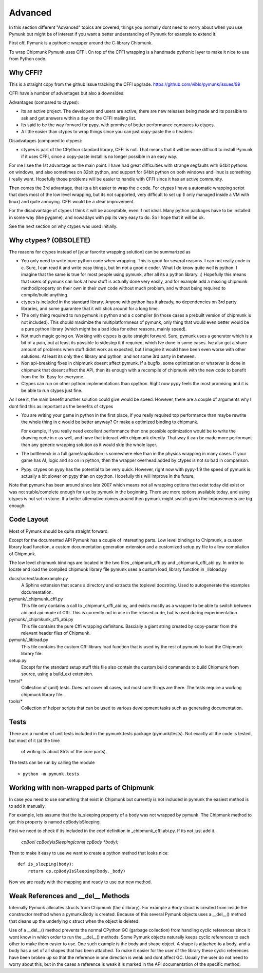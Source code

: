Advanced 
========

In this section different "Advanced" topics are covered, things you normally 
dont need to worry about when you use Pymunk but might be of interest if you
want a better understanding of Pymunk for example to extend it. 

First off, Pymunk is a pythonic wrapper around the C-library Chipmunk. 

To wrap Chipmunk Pymunk uses CFFI. On top of the CFFI wrapping is a handmade 
pythonic layer to make it nice to use from Python code.

Why CFFI?
---------

This is a straight copy from the github issue tracking the CFFI upgrade. 
https://github.com/viblo/pymunk/issues/99

CFFI have a number of advantages but also a downsides.

Advantages (compared to ctypes):

* Its an active project. The developers and users are active, there are new 
  releases being made and its possible to ask and get answers within a day on 
  the CFFI mailing list.
* Its said to be the way forward for pypy, with promise of better performance 
  compares to ctypes.
* A little easier than ctypes to wrap things since you can just copy-paste the 
  c headers.

Disadvatages (compared to ctypes):

* ctypes is part of the CPython standard library, CFFI is not. That means that 
  it will be more difficult to install Pymunk if it uses CFFI, since a 
  copy-paste install is no longer possible in an easy way.

For me I see the 1st advantage as the main point. I have had great difficulties 
with strange segfaults with 64bit pythons on windows, and also sometimes on 
32bit python, and support for 64bit python on both windows and linux is 
something I really want. Hopefully those problems will be easier to handle with 
CFFI since it has an active community.

Then comes the 3rd advantage, that its a bit easier to wrap the c code. For 
ctypes I have a automatic wrapping script that does most of the low level 
wrapping, but its not supported, very difficult to set up (I only managed 
inside a VM with linux) and quite annoying. CFFI would be a clear improvement.

For the disadvantage of ctypes I think it will be acceptable, even if not 
ideal. Many python packages have to be installed in some way (like pygame), 
and nowadays with pip its very easy to do. So I hope that it will be ok.

See the next section on why ctypes was used initially.

Why ctypes? (OBSOLETE)
----------------------

The reasons for ctypes instead of [your favorite wrapping solution] can be 
summarized as

* You only need to write pure python code when wrapping. This is good for 
  several reasons. I can not really code in c. Sure, I can read it and write 
  easy things, but Im not a good c coder. What I do know quite well is 
  python. I imagine that the same is true for most people using pymunk, 
  after all its a python library. :) Hopefully this means that users of 
  pymunk can look at how stuff is actually done very easily, and for example 
  add a missing chipmunk method/property on their own in their own code 
  without much problem, and without being required to compile/build anything. 

* ctypes is included in the standard library. Anyone with python has it 
  already, no dependencies on 3rd party libraries, and some guarantee that it 
  will stick around for a long time.

* The only thing required to run pymunk is python and a c compiler (in those 
  cases a prebuilt version of chipmunk is not included). This should maximize 
  the multiplatformness of pymunk, only thing that would even better would 
  be a pure python library (which might be a bad idea for other reasons, 
  mainly speed).

* Not much magic going on. Working with ctypes is quite straight forward. 
  Sure, pymunk uses a generator which is a bit of a pain, but at least its 
  possible to sidestep it if required, which Ive done in some cases. Ive also 
  got a share amount of problems when stuff didnt work as expected, but I 
  imagine it would have been even worse with other solutions. At least its 
  only the c library and python, and not some 3rd party in between.

* Non api-breaking fixes in chipmunk doesnt affect pymunk. If a bugfix, some 
  optimization or whatever is done in chipmunk that doesnt affect the API, 
  then its enough with a recompile of chipmunk with the new code to benefit 
  from the fix. Easy for everyone.

* Ctypes can run on other python implementations than cpython. Right now pypy 
  feels the most promising and it is be able to run ctypes just fine.

As I see it, the main benefit another solution could give would be speed. 
However, there are a couple of arguments why I dont find this as important as 
the benefits of ctypes

* You are writing your game in python in the first place, if you really 
  required top performance than maybe rewrite the whole thing in c would be 
  better anyway? Or make a optimized binding to chipmunk.

  For example, if you really need excellent performance then one possible 
  optimization would be to write the drawing code in c as well, and have that 
  interact with chipmunk directly. That way it can be made more performant 
  than any generic wrapping solution as it would skip the whole layer.

* The bottleneck in a full game/application is somewhere else than in the 
  physics wrapping in many cases. If your game has AI, logic and so on in 
  python, then the wrapper overhead added by ctypes is not so bad in 
  comparison.

* Pypy. ctypes on pypy has the potential to be very quick. However, right now 
  with pypy-1.9 the speed of pymunk is actually a bit slower on pypy than on 
  cpython. Hopefully this will improve in the future.
  
Note that pymunk has been around since late 2007 which means not all 
wrapping options that exist today did exist or was not stable/complete 
enough for use by pymunk in the beginning. There are more options available 
today, and using ctypes is not set in stone. If a better alternative comes 
around then pymunk might switch given the improvements are big enough.
  
Code Layout
-----------

Most of Pymunk should be quite straight forward.

Except for the documented API Pymunk has a couple of interesting parts. Low 
level bindings to Chipmunk, a custom library load function, a custom 
documentation generation extension and a customized setup.py file to allow
compilation of Chipmunk.

The low level chipmunk bindings are located in the two files _chipmunk_cffi.py 
and _chipmunk_cffi_abi.py. In order to locate and load the compiled chipmunk 
library file pymunk uses a custom load_library function in _libload.py

docs/src/ext/autoexample.py
    A Sphinx extension that scans a directory and extracts the toplevel 
    docstring. Used to autogenerate the examples documentation.

pymunk/_chipmunk_cffi.py
    This file only contains a call to _chipmunk_cffi_abi.py, and exists mostly
    as a wrapper to be able to switch between abi and api mode of Cffi. This 
    is currently not in use in the relased code, but is used during 
    experimentation.
    
pymunk/_chipmkunk_cffi_abi.py
    This file contains the pure Cffi wrapping definitons. Bascially a giant 
    string created by copy-paster from the relevant header files of Chipmunk.  

pymunk/_libload.py
    This file contains the custom Cffi library load function that is used 
    by the rest of pymunk to load the Chipmunk library file.

setup.py
    Except for the standard setup stuff this file also contain the custom 
    build commands to build Chipmunk from source, using a build_ext extension.

tests/*
    Collection of (unit) tests. Does not cover all cases, but most core 
    things are there. The tests require a working chipmunk library file.
    
tools/*
    Collection of helper scripts that can be used to various development tasks
    such as generating documentation.


Tests
-----

There are a number of unit tests included in the pymunk.tests package 
(pymunk/tests). Not exactly all the code is tested, but most of it (at the time
 of writing its about 85% of the core parts). 

The tests can be run by calling the module ::

    > python -m pymunk.tests
    
    
Working with non-wrapped parts of Chipmunk
------------------------------------------

In case you need to use something that exist in Chipmunk but currently is not 
included in pymunk the easiest method is to add it manually. 

For example, lets assume that the is_sleeping property of a body was not 
wrapped by pymunk. The Chipmunk method to get this property is named 
cpBodyIsSleeping.

First we need to check if its included in the cdef definition in 
_chipmunk_cffi.abi.py. If its not just add it.
    
    `cpBool cpBodyIsSleeping(const cpBody *body);`
    
Then to make it easy to use we want to create a python method that looks nice::

    def is_sleeping(body):
        return cp.cpBodyIsSleeping(body._body)

Now we are ready with the mapping and ready to use our new method.
    

Weak References and __del__ Methods
-----------------------------------

Internally Pymunk allocates structs from Chipmunk (the c library). For example a 
Body struct is created from inside the constructor method when a pymunk.Body is 
created. Because of this several Pymunk objects uses a __del__() method that 
cleans up the underlying c struct when the object is deleted. 

Use of a __del__() method prevents the normal CPython GC (garbage collection) 
from handling cyclic references since it wont know in which order to run the 
__del__() methods. Some Pymunk objects naturally keeps cyclic references to each 
other to make them easier to use. One such example is the body and shape object. 
A shape is attached to a body, and a body has a set of all shapes that has been 
attached. To make it easier for the user of the library these cyclic references 
have been broken up so that the reference in one direction is weak and dont 
affect GC. Usually the user do not need to worry about this, but in the cases a 
reference is weak it is marked in the API documentation of the specific method.
